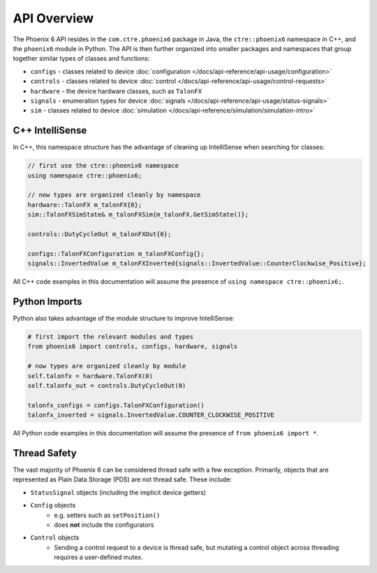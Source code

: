 API Overview
============

The Phoenix 6 API resides in the ``com.ctre.phoenix6`` package in Java, the ``ctre::phoenix6`` namespace in C++, and the ``phoenix6`` module in Python. The API is then further organized into smaller packages and namespaces that group together similar types of classes and functions:

- ``configs`` - classes related to device :doc:`configuration </docs/api-reference/api-usage/configuration>`
- ``controls`` - classes related to device :doc:`control </docs/api-reference/api-usage/control-requests>`
- ``hardware`` - the device hardware classes, such as ``TalonFX``
- ``signals`` - enumeration types for device :doc:`signals </docs/api-reference/api-usage/status-signals>`
- ``sim`` - classes related to device :doc:`simulation </docs/api-reference/simulation/simulation-intro>`

C++ IntelliSense
^^^^^^^^^^^^^^^^

In C++, this namespace structure has the advantage of cleaning up IntelliSense when searching for classes:

.. code-block:: cpp

   // first use the ctre::phoenix6 namespace
   using namespace ctre::phoenix6;

   // now types are organized cleanly by namespace
   hardware::TalonFX m_talonFX{0};
   sim::TalonFXSimState& m_talonFXSim{m_talonFX.GetSimState()};

   controls::DutyCycleOut m_talonFXOut{0};

   configs::TalonFXConfiguration m_talonFXConfig{};
   signals::InvertedValue m_talonFXInverted{signals::InvertedValue::CounterClockwise_Positive};

All C++ code examples in this documentation will assume the presence of ``using namespace ctre::phoenix6;``.

Python Imports
^^^^^^^^^^^^^^

Python also takes advantage of the module structure to improve IntelliSense:

.. code-block:: python

   # first import the relevant modules and types
   from phoenix6 import controls, configs, hardware, signals

   # now types are organized cleanly by module
   self.talonfx = hardware.TalonFX(0)
   self.talonfx_out = controls.DutyCycleOut(0)

   talonfx_configs = configs.TalonFXConfiguration()
   talonfx_inverted = signals.InvertedValue.COUNTER_CLOCKWISE_POSITIVE

All Python code examples in this documentation will assume the presence of ``from phoenix6 import *``.

Thread Safety
^^^^^^^^^^^^^

The vast majority of Phoenix 6 can be considered thread safe with a few exception. Primarily, objects that are represented as Plain Data Storage (PDS) are not thread safe. These include:

- ``StatusSignal`` objects (including the implicit device getters)
- ``Config`` objects
   * e.g. setters such as ``setPosition()``
   * does **not** include the configurators

- ``Control`` objects
   * Sending a control request to a device is thread safe, but mutating a control object across threading requires a user-defined mutex.